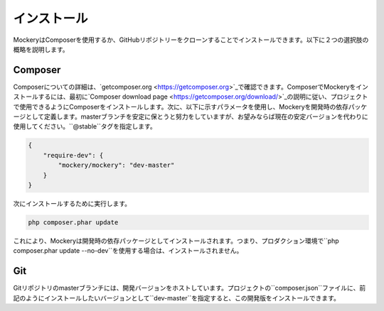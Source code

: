 .. index::
    single: インストール

インストール
============

MockeryはComposerを使用するか、GitHubリポジトリーをクローンすることでインストールできます。以下に２つの選択肢の概略を説明します。

Composer
--------

Composerについての詳細は、`getcomposer.org <https://getcomposer.org>`_で確認できます。ComposerでMockeryをインストールするには、最初に`Composer download page <https://getcomposer.org/download/>`_の説明に従い、プロジェクトで使用できるようにComposerをインストールします。次に、以下に示すパラメータを使用し、Mockeryを開発時の依存パッケージとして定義します。masterブランチを安定に保とうと努力をしていますが、お望みならば現在の安定バージョンを代わりに使用してください。``@stable``タグを指定します。

.. code-block:: json

    {
        "require-dev": {
            "mockery/mockery": "dev-master"
        }
    }

次にインストールするために実行します。

.. code-block:: bash

    php composer.phar update

これにより、Mockeryは開発時の依存パッケージとしてインストールされます。つまり、プロダクション環境で``php composer.phar update --no-dev``を使用する場合は、インストールされません。

Git
---

Gitリポジトリのmasterブランチには、開発バージョンをホストしています。プロジェクトの``composer.json``ファイルに、前記のようにインストールしたいバージョンとして``dev-master``を指定すると、この開発版をインストールできます。
